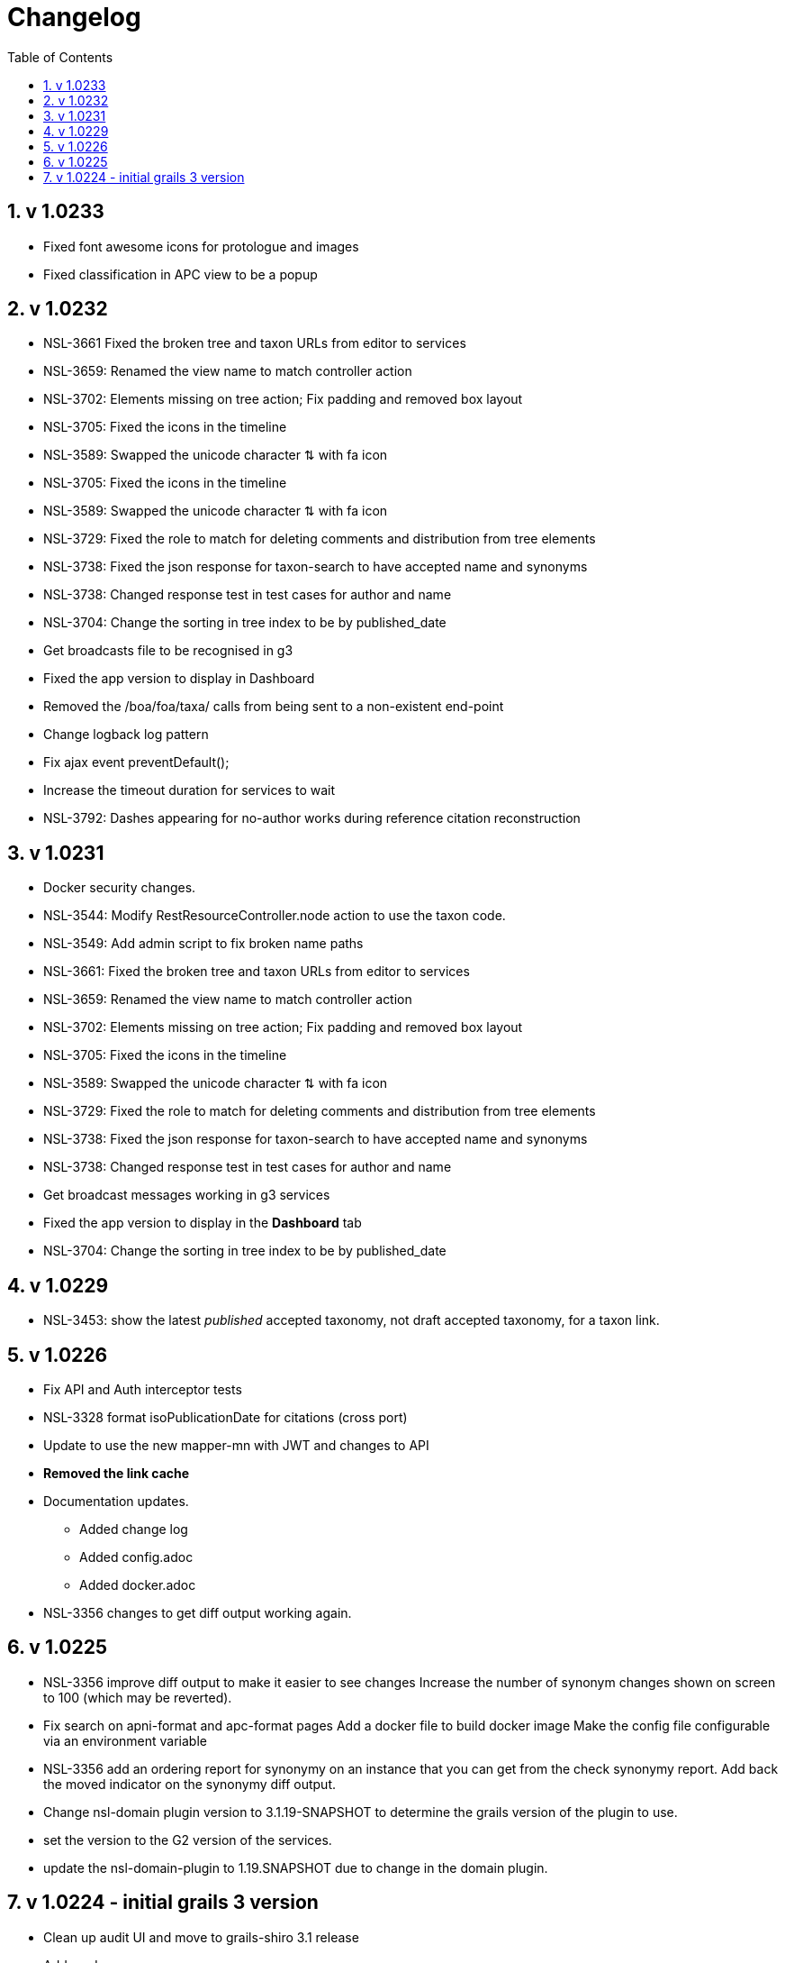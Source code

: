 = Changelog
:imagesdir: resources/images/
:toc: left
:toclevels: 4
:toc-class: toc2
:icons: font
:iconfont-cdn: //cdnjs.cloudflare.com/ajax/libs/font-awesome/4.3.0/css/font-awesome.min.css
:stylesdir: resources/style/
:stylesheet: asciidoctor.css
:description: Services Configuration
:keywords: documentation, NSL, change log
:links:
:numbered:

== v 1.0233
* Fixed font awesome icons for protologue and images
* Fixed classification in APC view to be a popup

== v 1.0232
* NSL-3661 Fixed the broken tree and taxon URLs from editor to services
* NSL-3659: Renamed the view name to match controller action
* NSL-3702: Elements missing on tree action; Fix padding and removed box layout
* NSL-3705: Fixed the icons in the timeline
* NSL-3589: Swapped the unicode character ⇅ with fa icon
* NSL-3705: Fixed the icons in the timeline
* NSL-3589: Swapped the unicode character ⇅ with fa icon
* NSL-3729: Fixed the role to match for deleting comments and distribution from tree elements
* NSL-3738: Fixed the json response for taxon-search to have accepted name and synonyms
* NSL-3738: Changed response test in test cases for author and name
* NSL-3704: Change the sorting in tree index to be by published_date
* Get broadcasts file to be recognised in g3
* Fixed the app version to display in Dashboard
* Removed the /boa/foa/taxa/ calls from being sent to a non-existent end-point
* Change logback log pattern
* Fix ajax event preventDefault();
* Increase the timeout duration for services to wait
* NSL-3792: Dashes appearing for no-author works during reference citation reconstruction

== v 1.0231

* Docker security changes.
* NSL-3544: Modify RestResourceController.node action to use the taxon code.
* NSL-3549: Add admin script to fix broken name paths
* NSL-3661: Fixed the broken tree and taxon URLs from editor to services
* NSL-3659: Renamed the view name to match controller action
* NSL-3702: Elements missing on tree action; Fix padding and removed box layout
* NSL-3705: Fixed the icons in the timeline
* NSL-3589: Swapped the unicode character ⇅ with fa icon
* NSL-3729: Fixed the role to match for deleting comments and distribution from tree elements
* NSL-3738: Fixed the json response for taxon-search to have accepted name and synonyms
* NSL-3738: Changed response test in test cases for author and name
* Get broadcast messages working in g3 services
* Fixed the app version to display in the *Dashboard* tab
* NSL-3704: Change the sorting in tree index to be by published_date

== v 1.0229

* NSL-3453: show the latest _published_ accepted taxonomy, not draft accepted taxonomy, for a taxon link.

== v 1.0226

* Fix API and Auth interceptor tests
* NSL-3328 format isoPublicationDate for citations (cross port)
* Update to use the new mapper-mn with JWT and changes to API 
* *Removed the link cache*
* Documentation updates. 
 ** Added change log 
 ** Added config.adoc 
 ** Added docker.adoc 
* NSL-3356 changes to get diff output working again.

== v 1.0225

* NSL-3356 improve diff output to make it easier to see changes Increase the number of synonym changes shown on screen
to 100 (which may be reverted). 
* Fix search on apni-format and apc-format pages Add a docker file to build docker image Make the config file
configurable via an environment variable 
* NSL-3356 add an ordering report for synonymy on an instance that you can get from the check synonymy report. Add back
the moved indicator on the synonymy diff output. 
* Change nsl-domain plugin version to 3.1.19-SNAPSHOT to determine the grails version of the plugin to use. 
* set the version to the G2 version of the services. 
* update the nsl-domain-plugin to 1.19.SNAPSHOT due to change in the domain plugin. 

== v 1.0224 - initial grails 3 version

* Clean up audit UI and move to grails-shiro 3.1 release 
* Add readme 
* Fix classifications page layout. 
* Make the runAs user check the roles of the user being runAs Make gradle give us enough memory. 
* Get basic API realm going again. 
* Improve the content display area and keep the header constant. 
* Fix NSL-3348 and move to domain plugin 1.19-SNAPSHOT 
* Make dashboard collapse on summary data work again 
* Clean up name check page. make search pages and heading not jump when reloading 
* Clean up make consistent api calls 
* Fix some broken links. Fix missing injected dependency in NameControllerSpec 
* Port changes from grails 2 master. 
* Clean up 
* Further improve the admin log output. replace all services usage of runAsync 
* minor doc fix 
* Fix admin page log pain by finding the correct logger. Add log paths to the configuration tab. Refactor the name service
to use promises in place of runAsync and fix session related issues in batch update. Convert most of the icnNameConstruction
to CompileStatic. Make the output of a name construction service return a ConstructedName object. Remove the ApcTreeService
which related to the old tree! 
* Make the admin page tabs work again, clean up the config page output. Make the service mode redirect properly. 
* Get tests working Get most of the UI back working (except admin) Get responses going again 
* Fix up remaining page styles for index page etc. Get the tree version diff/merge/validate pages going. remove the
format interceptor as grails now handles it sensibly change the default response for diff/merge/validate make active
navigation page simpler and move name check to the main navigation from the search. 
* Refactor for changed and missing plugins, e.g. Shiro changes filters to Interceptors. Refactor general grails 3
changes such as packages make external JS libs load via CDNs and update to latest versions. Fix Bootstrap 3 -> 4 layout
issues Remove currently broken or unused features like sparql search and generic search. Split the search into name and
taxanomic and handle product URLs by redirecting to name/taxa searches to simplify logic. 
* initial commit for grails 3 version 